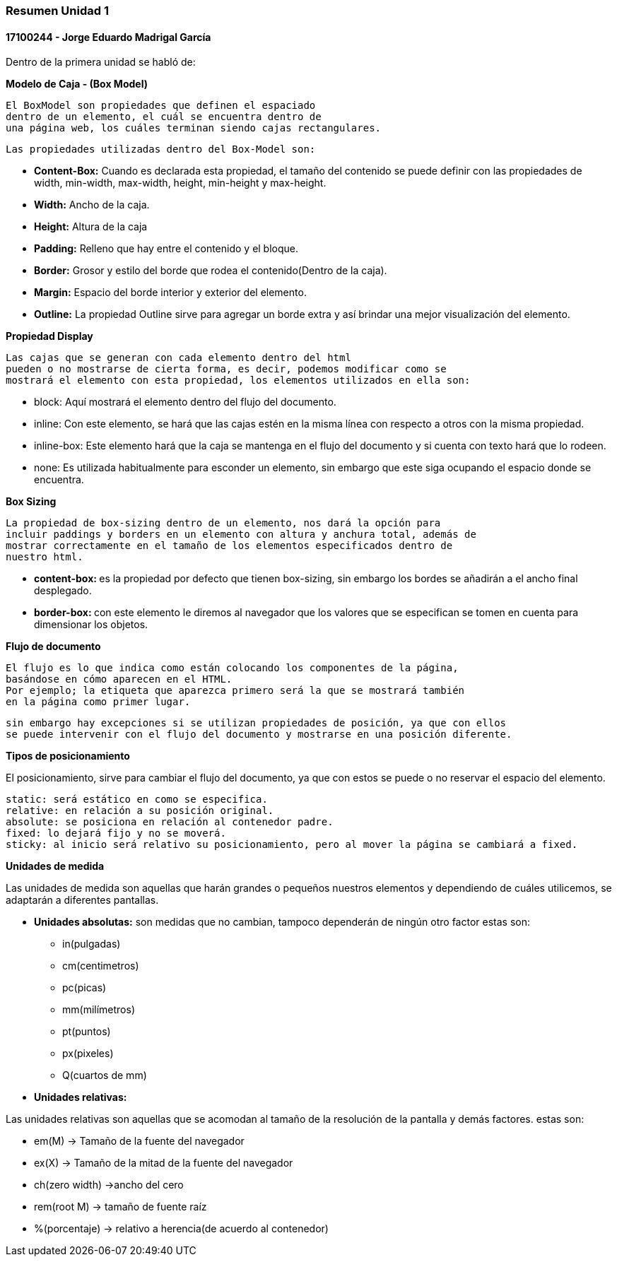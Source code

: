 

=== Resumen Unidad 1
==== 17100244 - Jorge Eduardo Madrigal García

Dentro de la primera unidad se habló de:


**Modelo de Caja - (Box Model)**

 El BoxModel son propiedades que definen el espaciado
 dentro de un elemento, el cuál se encuentra dentro de
 una página web, los cuáles terminan siendo cajas rectangulares.

 Las propiedades utilizadas dentro del Box-Model son:

 * **Content-Box:** Cuando es declarada esta propiedad, el tamaño del
   contenido se puede definir con las propiedades de width,
   min-width, max-width, height, min-height y max-height.
 * **Width:** Ancho de la caja.
 * **Height:** Altura de la caja
 * **Padding:** Relleno que hay entre el contenido y el bloque.
 * **Border:** Grosor y estilo del borde que rodea el contenido(Dentro de la caja).
 * **Margin:** Espacio del borde interior y exterior del elemento.
 * **Outline:** La propiedad Outline sirve para agregar un borde extra y así
    brindar una mejor visualización del elemento.

**Propiedad Display**

 Las cajas que se generan con cada elemento dentro del html
 pueden o no mostrarse de cierta forma, es decir, podemos modificar como se
 mostrará el elemento con esta propiedad, los elementos utilizados en ella son:

 * block: Aquí mostrará el elemento dentro del flujo del documento.
 * inline: Con este elemento, se hará que las cajas estén en la misma línea con
 respecto a otros con la misma propiedad.
 * inline-box: Este elemento hará que la caja se mantenga en el flujo del
 documento y si cuenta con texto hará que lo rodeen.
 * none: Es utilizada habitualmente para esconder un elemento, sin embargo que
 este siga ocupando el espacio donde se encuentra.

**Box Sizing**

 La propiedad de box-sizing dentro de un elemento, nos dará la opción para
 incluir paddings y borders en un elemento con altura y anchura total, además de
 mostrar correctamente en el tamaño de los elementos especificados dentro de
 nuestro html.

 * **content-box: ** es la propiedad por defecto que tienen box-sizing, sin embargo los
 bordes se añadirán a el ancho final desplegado.

 * **border-box: ** con este elemento le diremos al navegador que los valores que
 se especifican se tomen en cuenta para dimensionar los objetos.

**Flujo de documento**

 El flujo es lo que indica como están colocando los componentes de la página,
 basándose en cómo aparecen en el HTML.
 Por ejemplo; la etiqueta que aparezca primero será la que se mostrará también
 en la página como primer lugar.

 sin embargo hay excepciones si se utilizan propiedades de posición, ya que con ellos
 se puede intervenir con el flujo del documento y mostrarse en una posición diferente.

**Tipos de posicionamiento**

El posicionamiento, sirve para cambiar el flujo del documento, ya que con estos se puede o
 no reservar el espacio del elemento.

 static: será estático en como se especifica.
 relative: en relación a su posición original.
 absolute: se posiciona en relación al contenedor padre.
 fixed: lo dejará fijo y no se moverá.
 sticky: al inicio será relativo su posicionamiento, pero al mover la página se cambiará a fixed.

**Unidades de medida**

Las unidades de medida son aquellas que harán grandes o pequeños nuestros elementos
y dependiendo de cuáles utilicemos, se adaptarán a diferentes pantallas.

* **Unidades absolutas:** son medidas que no cambian, tampoco dependerán de ningún otro factor
estas son:
  - in(pulgadas)
  - cm(centimetros)
  - pc(picas)
  - mm(milímetros)
  - pt(puntos)
  - px(pixeles)
  - Q(cuartos de mm)

* **Unidades relativas: **

Las unidades relativas son aquellas que se acomodan al tamaño de la resolución
de la pantalla y demás factores.
estas son:

- em(M) -> Tamaño de la fuente del navegador
- ex(X) -> Tamaño de la mitad de la fuente del navegador
- ch(zero width) ->ancho del cero
- rem(root M) -> tamaño de fuente raíz
- %(porcentaje) -> relativo a herencia(de acuerdo al contenedor)
